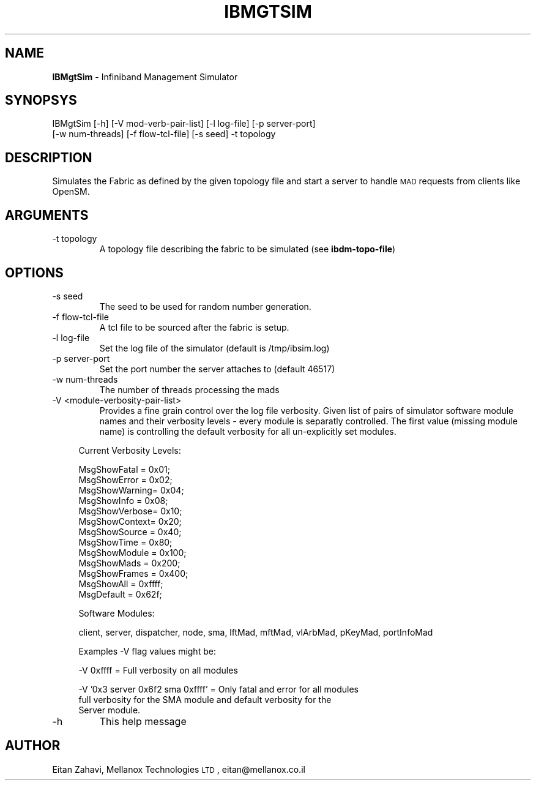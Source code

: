 .\" Automatically generated by Pod::Man v1.37, Pod::Parser v1.32
.\"
.\" Standard preamble:
.\" ========================================================================
.de Sh \" Subsection heading
.br
.if t .Sp
.ne 5
.PP
\fB\\$1\fR
.PP
..
.de Sp \" Vertical space (when we can't use .PP)
.if t .sp .5v
.if n .sp
..
.de Vb \" Begin verbatim text
.ft CW
.nf
.ne \\$1
..
.de Ve \" End verbatim text
.ft R
.fi
..
.\" Set up some character translations and predefined strings.  \*(-- will
.\" give an unbreakable dash, \*(PI will give pi, \*(L" will give a left
.\" double quote, and \*(R" will give a right double quote.  | will give a
.\" real vertical bar.  \*(C+ will give a nicer C++.  Capital omega is used to
.\" do unbreakable dashes and therefore won't be available.  \*(C` and \*(C'
.\" expand to `' in nroff, nothing in troff, for use with C<>.
.tr \(*W-|\(bv\*(Tr
.ds C+ C\v'-.1v'\h'-1p'\s-2+\h'-1p'+\s0\v'.1v'\h'-1p'
.ie n \{\
.    ds -- \(*W-
.    ds PI pi
.    if (\n(.H=4u)&(1m=24u) .ds -- \(*W\h'-12u'\(*W\h'-12u'-\" diablo 10 pitch
.    if (\n(.H=4u)&(1m=20u) .ds -- \(*W\h'-12u'\(*W\h'-8u'-\"  diablo 12 pitch
.    ds L" ""
.    ds R" ""
.    ds C` ""
.    ds C' ""
'br\}
.el\{\
.    ds -- \|\(em\|
.    ds PI \(*p
.    ds L" ``
.    ds R" ''
'br\}
.\"
.\" If the F register is turned on, we'll generate index entries on stderr for
.\" titles (.TH), headers (.SH), subsections (.Sh), items (.Ip), and index
.\" entries marked with X<> in POD.  Of course, you'll have to process the
.\" output yourself in some meaningful fashion.
.if \nF \{\
.    de IX
.    tm Index:\\$1\t\\n%\t"\\$2"
..
.    nr % 0
.    rr F
.\}
.\"
.\" For nroff, turn off justification.  Always turn off hyphenation; it makes
.\" way too many mistakes in technical documents.
.hy 0
.if n .na
.\"
.\" Accent mark definitions (@(#)ms.acc 1.5 88/02/08 SMI; from UCB 4.2).
.\" Fear.  Run.  Save yourself.  No user-serviceable parts.
.    \" fudge factors for nroff and troff
.if n \{\
.    ds #H 0
.    ds #V .8m
.    ds #F .3m
.    ds #[ \f1
.    ds #] \fP
.\}
.if t \{\
.    ds #H ((1u-(\\\\n(.fu%2u))*.13m)
.    ds #V .6m
.    ds #F 0
.    ds #[ \&
.    ds #] \&
.\}
.    \" simple accents for nroff and troff
.if n \{\
.    ds ' \&
.    ds ` \&
.    ds ^ \&
.    ds , \&
.    ds ~ ~
.    ds /
.\}
.if t \{\
.    ds ' \\k:\h'-(\\n(.wu*8/10-\*(#H)'\'\h"|\\n:u"
.    ds ` \\k:\h'-(\\n(.wu*8/10-\*(#H)'\`\h'|\\n:u'
.    ds ^ \\k:\h'-(\\n(.wu*10/11-\*(#H)'^\h'|\\n:u'
.    ds , \\k:\h'-(\\n(.wu*8/10)',\h'|\\n:u'
.    ds ~ \\k:\h'-(\\n(.wu-\*(#H-.1m)'~\h'|\\n:u'
.    ds / \\k:\h'-(\\n(.wu*8/10-\*(#H)'\z\(sl\h'|\\n:u'
.\}
.    \" troff and (daisy-wheel) nroff accents
.ds : \\k:\h'-(\\n(.wu*8/10-\*(#H+.1m+\*(#F)'\v'-\*(#V'\z.\h'.2m+\*(#F'.\h'|\\n:u'\v'\*(#V'
.ds 8 \h'\*(#H'\(*b\h'-\*(#H'
.ds o \\k:\h'-(\\n(.wu+\w'\(de'u-\*(#H)/2u'\v'-.3n'\*(#[\z\(de\v'.3n'\h'|\\n:u'\*(#]
.ds d- \h'\*(#H'\(pd\h'-\w'~'u'\v'-.25m'\f2\(hy\fP\v'.25m'\h'-\*(#H'
.ds D- D\\k:\h'-\w'D'u'\v'-.11m'\z\(hy\v'.11m'\h'|\\n:u'
.ds th \*(#[\v'.3m'\s+1I\s-1\v'-.3m'\h'-(\w'I'u*2/3)'\s-1o\s+1\*(#]
.ds Th \*(#[\s+2I\s-2\h'-\w'I'u*3/5'\v'-.3m'o\v'.3m'\*(#]
.ds ae a\h'-(\w'a'u*4/10)'e
.ds Ae A\h'-(\w'A'u*4/10)'E
.    \" corrections for vroff
.if v .ds ~ \\k:\h'-(\\n(.wu*9/10-\*(#H)'\s-2\u~\d\s+2\h'|\\n:u'
.if v .ds ^ \\k:\h'-(\\n(.wu*10/11-\*(#H)'\v'-.4m'^\v'.4m'\h'|\\n:u'
.    \" for low resolution devices (crt and lpr)
.if \n(.H>23 .if \n(.V>19 \
\{\
.    ds : e
.    ds 8 ss
.    ds o a
.    ds d- d\h'-1'\(ga
.    ds D- D\h'-1'\(hy
.    ds th \o'bp'
.    ds Th \o'LP'
.    ds ae ae
.    ds Ae AE
.\}
.rm #[ #] #H #V #F C
.\" ========================================================================
.\"
.IX Title "IBMGTSIM 1"
.TH IBMGTSIM 1 "2008-06-16" "IBMGTSIM 1.0" "IB MANAGEMENT SIMULATOR"
.SH "NAME"
\&\fBIBMgtSim\fR \- Infiniband Management Simulator
.SH "SYNOPSYS"
.IX Header "SYNOPSYS"
IBMgtSim [\-h] [\-V mod\-verb\-pair\-list] [\-l log\-file] [\-p server\-port]
  [\-w num\-threads] [\-f flow\-tcl\-file] [\-s seed] \-t topology
.SH "DESCRIPTION"
.IX Header "DESCRIPTION"
Simulates the Fabric as defined by the given topology file and start a server to handle \s-1MAD\s0 requests from clients like OpenSM.
.SH "ARGUMENTS"
.IX Header "ARGUMENTS"
.RE
.IP "\-t topology"
.IX Item "-t topology"
A topology file describing the fabric to be simulated (see \fBibdm-topo-file\fR)
.SH "OPTIONS"
.IX Header "OPTIONS"
.RE
.IP "\-s seed"
.IX Item "-s seed"
The seed to be used for random number generation.
.RE
.IP "\-f flow-tcl-file"
.IX Item "-f flow-tcl-file"
A tcl file to be sourced after the fabric is setup.
.RE
.IP "\-l log-file"
.IX Item "-l log-file"
Set the log file of the simulator (default is /tmp/ibsim.log)
.RE
.IP "\-p server-port"
.IX Item "-p server-port"
Set the port number the server attaches to (default 46517)
.RE
.IP "\-w num-threads"
.IX Item "-w num-threads"
The number of threads processing the mads
.RE
.IP "\-V <module\-verbosity\-pair\-list>"
.IX Item "-V <module-verbosity-pair-list>"
Provides a fine grain control over the log file verbosity. Given list of pairs of simulator software module names and their verbosity levels \- every module is separatly controlled. The first value (missing module name) is controlling the default verbosity for all un-explicitly set modules.
.Sp
.RS 4
Current Verbosity Levels:
.Sp
.Vb 13
\& MsgShowFatal  = 0x01;
\& MsgShowError  = 0x02;
\& MsgShowWarning= 0x04;
\& MsgShowInfo   = 0x08;
\& MsgShowVerbose= 0x10;
\& MsgShowContext= 0x20;
\& MsgShowSource = 0x40;
\& MsgShowTime   = 0x80;
\& MsgShowModule = 0x100;
\& MsgShowMads   = 0x200;
\& MsgShowFrames = 0x400;
\& MsgShowAll    = 0xffff;
\& MsgDefault    = 0x62f;
.Ve
.Sp
Software Modules:
.Sp
client, server, dispatcher, node, sma, lftMad, mftMad, vlArbMad, pKeyMad, portInfoMad
.Sp
Examples \-V flag values might be:
.Sp
.Vb 1
\& -V 0xffff = Full verbosity on all modules
.Ve
.Sp
.Vb 3
\& -V '0x3 server 0x6f2 sma 0xffff' = Only fatal and error for all modules
\&     full verbosity for the SMA module and default verbosity for the
\&     Server module.
.Ve
.RE
.RE
.IP "\-h"
.IX Item "-h"
This help message
.SH "AUTHOR"
.IX Header "AUTHOR"
Eitan Zahavi, Mellanox Technologies \s-1LTD\s0, eitan@mellanox.co.il
